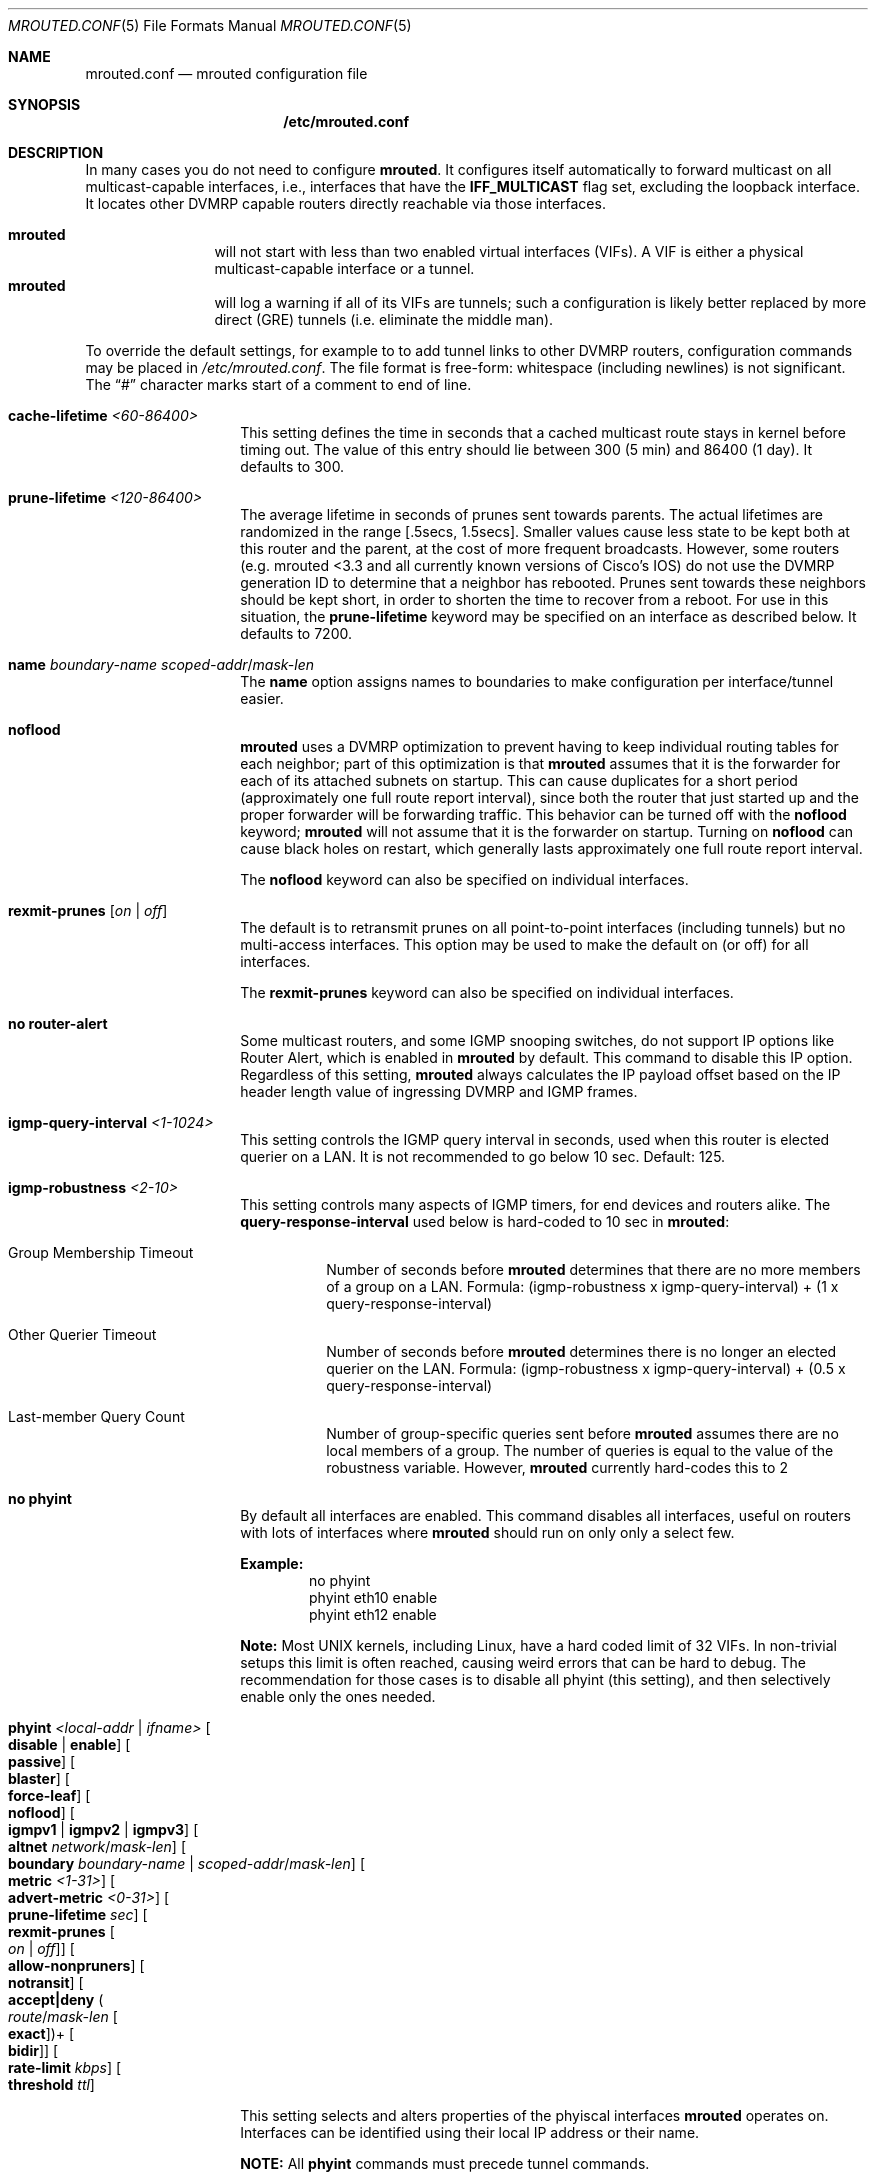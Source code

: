 .\" Hey Emacs, this is -*- nroff -*- mode
.\" The mrouted program is covered by the license in the accompanying file
.\" named "LICENSE".  Use of the mrouted program represents acceptance of
.\" the terms and conditions listed in that file.
.\"
.\" The mrouted program is COPYRIGHT 1989 by The Board of Trustees of
.\" Leland Stanford Junior University.
.Dd Jun 9, 2020
.Dt MROUTED.CONF 5
.Os
.Sh NAME
.Nm mrouted.conf
.Nd mrouted configuration file
.Sh SYNOPSIS
.Nm /etc/mrouted.conf
.Sh DESCRIPTION
In many cases you do not need to configure
.Nm mrouted .
It configures itself automatically to forward multicast on all
multicast-capable interfaces, i.e., interfaces that have the
.Cm IFF_MULTICAST
flag set, excluding the loopback interface.  It locates other DVMRP
capable routers directly reachable via those interfaces.
.Pp
.Bl -tag -width TERM -compact -offset indent
.It Nm mrouted
will not start with less than two enabled virtual interfaces (VIFs).  A
VIF is either a physical multicast-capable interface or a tunnel.
.It Nm mrouted
will log a warning if all of its VIFs are tunnels; such a configuration
is likely better replaced by more direct (GRE) tunnels (i.e. eliminate
the middle man).
.El
.Pp
To override the default settings, for example to to add tunnel links to
other DVMRP routers, configuration commands may be placed in
.Pa /etc/mrouted.conf .
The file format is free-form: whitespace (including newlines) is not
significant.  The
.Dq #\&
character marks start of a comment to end of line.
.Bl -tag -offset indent
.It Cm cache-lifetime Ar <60-86400>
This setting defines the time in seconds that a cached multicast route
stays in kernel before timing out.  The value of this entry should lie
between 300 (5 min) and 86400 (1 day).  It defaults to 300.
.It Cm prune-lifetime Ar <120-86400>
The average lifetime in seconds of prunes sent towards parents.  The
actual lifetimes are randomized in the range [.5secs, 1.5secs].  Smaller
values cause less state to be kept both at this router and the parent,
at the cost of more frequent broadcasts.  However, some routers (e.g.
mrouted <3.3 and all currently known versions of Cisco's IOS) do not use
the DVMRP generation ID to determine that a neighbor has rebooted.
Prunes sent towards these neighbors should be kept short, in order to
shorten the time to recover from a reboot.  For use in this situation,
the
.Cm prune-lifetime
keyword may be specified on an interface as described below.  It
defaults to 7200.
.It Cm name Ar boundary-name scoped-addr Ns / Ns Ar mask-len
The
.Cm name
option assigns names to boundaries to make configuration per
interface/tunnel easier.
.It Cm noflood
.Nm mrouted
uses a DVMRP optimization to prevent having to keep individual routing
tables for each neighbor; part of this optimization is that
.Nm mrouted
assumes that it is the forwarder for each of its attached subnets on
startup.  This can cause duplicates for a short period (approximately
one full route report interval), since both the router that just started
up and the proper forwarder will be forwarding traffic.  This behavior
can be turned off with the
.Cm noflood
keyword;
.Nm mrouted
will not assume that it is the forwarder on startup.  Turning on
.Cm noflood
can cause black holes on restart, which generally lasts approximately
one full route report interval.
.Pp
The
.Cm noflood
keyword can also be specified on individual interfaces.
.It Cm rexmit-prunes Op Ar on | off
The default is to retransmit prunes on all point-to-point interfaces
(including tunnels) but no multi-access interfaces.  This option may be
used to make the default on (or off) for all interfaces.
.Pp
The
.Cm rexmit-prunes
keyword can also be specified on individual interfaces.
.It Cm no router-alert
Some multicast routers, and some IGMP snooping switches, do not support
IP options like Router Alert, which is enabled in
.Nm mrouted
by default.  This command to disable this IP option.  Regardless of this
setting,
.Nm mrouted
always calculates the IP payload offset based on the IP header length
value of ingressing DVMRP and IGMP frames.
.It Cm igmp-query-interval Ar <1-1024>
This setting controls the IGMP query interval in seconds, used when this
router is elected querier on a LAN.  It is not recommended to go below
10 sec.  Default: 125.
.It Cm igmp-robustness Ar <2-10>
This setting controls many aspects of IGMP timers, for end devices and
routers alike.  The
.Cm query-response-interval
used below is hard-coded to 10 sec in
.Nm mrouted :
.Pp
.Bl -tag -indent
.It Group Membership Timeout
Number of seconds before
.Nm mrouted
determines that there are no more members of a group on a LAN.  Formula:
(igmp-robustness x igmp-query-interval) + (1 x query-response-interval)
.It Other Querier Timeout
Number of seconds before
.Nm mrouted
determines there is no longer an elected querier on the LAN.  Formula:
(igmp-robustness x igmp-query-interval) + (0.5 x query-response-interval)
.It Last-member Query Count
Number of group-specific queries sent before
.Nm mrouted
assumes there are no local members of a group.  The number of queries is
equal to the value of the robustness variable.  However,
.Nm mrouted
currently hard-codes this to 2
.El
.It Cm no phyint 
By default all interfaces are enabled.  This command disables all
interfaces, useful on routers with lots of interfaces where
.Nm mrouted
should run on only only a select few.
.Pp
.Sy Example:
.Bd -literal -offset indent -compact
no phyint
phyint eth10 enable
phyint eth12 enable
.Ed
.Pp
.Sy Note:
Most UNIX kernels, including Linux, have a hard coded limit of 32 VIFs.
In non-trivial setups this limit is often reached, causing weird errors
that can be hard to debug.  The recommendation for those cases is to
disable all phyint (this setting), and then selectively enable only the
ones needed.
.It Cm phyint Ar <local-addr | ifname> Oo Cm disable | enable Oc Oo Cm passive Oc Oo Cm blaster Oc Oo Cm force-leaf Oc Oo Cm noflood Oc Oo Cm igmpv1 | igmpv2 | igmpv3 Oc Oo Cm altnet Ar network Ns / Ns Ar mask-len Oc Oo Cm boundary Ar boundary-name | scoped-addr Ns / Ns Ar mask-len Oc Oo Cm metric Ar <1-31> Oc Oo Cm advert-metric Ar <0-31> Oc Oo Cm prune-lifetime Ar sec Oc Oo Cm rexmit-prunes Oo Ar on | off Oc Oc Oo Cm allow-nonpruners Oc Oo Cm notransit Oc Oo Cm accept|deny Po Ar route Ns / Ns Ar mask-len Oo Cm exact Oc Pc Ns + Oo Cm bidir Oc Oc Oo Cm rate-limit Ar kbps Oc Oo Cm threshold Ar ttl Oc
.Pp
This setting selects and alters properties of the phyiscal interfaces
.Nm mrouted
operates on.  Interfaces can be identified using their local IP address
or their name.
.Pp
.Sy NOTE:
All
.Cm phyint
commands must precede tunnel commands.
.Pp
.Bl -tag -width TERM -compact -offset indent
.It Cm disable | enable
Selectively disable or enable this interface.  Only enabled interfaces
get a VIF in the kernel.
.It Cm beside Op on | off
This is a tunnel option.  For compatibility with older
.Nm mrouted
routers the default is to unicast control traffic "beside" the tunnel.
To encapsulate all control traffic inside the tunnel use
.Cm beside Ar off .
.It Cm igmpv1 | igmpv2 | igmpv3
.Nm mrouted
supports all IGMP versions.  Use these flags to force compatibility
modes on the given interface.  Default:
.Cm igmpv3
.It Cm altnet Ar network Ns / Ns Ar mask-len
If an interface is attached to multiple IP subnets, describe each
additional subnet with this keyword.
.It Cm boundary Ar boundary-name | scoped-addr Ns / Ns Ar mask-len
allows an interface to be configured as an administrative boundary
for the specified scoped address.
Packets belonging to this address will not be forwarded on a scoped interface.
The boundary option accepts either a name or a boundary spec.
.It Cm metric Ar <1-31>
is the "cost" associated with sending a datagram on the given interface
or tunnel; it may be used to influence the choice of routes.  The
.Cm metric
defaults to 1.  Metrics should be kept as small as possible, because
.Nm mrouted
cannot route along paths with a sum of metrics greater than 31.
.It Cm advert-metric Ar <0-31>
The "cost" advertised to neighbors for the given interface or tunnel; it
may be used to influence the choice of routes on the neighbor side.  The
.Cm advert-metric
defaults to 0.  Note that the effective metric of a link is one end's
.Cm metric
plus the other end's
.Cm advert-metric .
.It Cm force-leaf
Force
.Nm mrouted
to ignore other routers on this interface.
.Nm mrouted
will never send or accept neighbor probes or route reports on this
interface.
.It Cm noflood
As described above, but only applicable to this interface/tunnel.
.It Cm passive
No packets will be sent on this link or tunnel until we hear from the
other end.  This is useful for the "server" end of a tunnel that goes
over a dial-on-demand link; configure the "server" end as passive and it
will not send its periodic probes until it hears one from the other
side, so will not keep the link up.  If this option is specified on both
ends of a tunnel, the tunnel will never come up.
.It Cm blaster
Enable handling of routers (mostly Cisco) that overwhelm socket buffers
by "blasting" the whole routing table at once.
.It Cm prune-lifetime Ar sec
As described above, but only applicable to this interface/tunnel.
.It Cm rexmit-prunes Op Ar on | off
As described above, but only applicable to this interface/tunnel.
Recall that prune retransmission defaults to
.Ar on
on point-to-point links and tunnels, and
.Ar off
on multi-access links.
.It Cm allow-nonpruners
By default,
.Nm mrouted
refuses to peer with DVMRP neighbors that do not claim to support
pruning.  This option allows such peerings on this interface.
.It Cm notransit
A specialized case of route filtering; no route learned from an
interface marked
.Cm notransit
will be advertised on another interface marked
.Cm notransit .
Marking only a single interface
.Cm notransit
has no meaning.
.It Cm accept|deny Po Ar route Ns / Ns Ar mask-len Oo Cm exact Oc Pc Ns + Oo Cm bidir Oc
The
.Cm accept
and
.Cm deny
commands allow rudimentary route filtering.  The
.Cm accept
command causes
.Nm mrouted
to accept only the listed routes on the configured interface; the
.Cm deny
command causes
.Nm mrouted
to accept all but the listed routes.  Only one of
.Cm accept
or
.Cm deny
commands may be used on a given interface.
.Pp
The list of routes follows the
.Cm accept
or
.Cm deny
keyword.  If the keyword
.Ar exact
follows a route, then only that route is matched; otherwise, that route
and any more specific route is matched.  For example,
.Cm deny 0/0
denys all routes, while
.Cm deny 0/0 Ar exact
denys only the default route.  The default route may also be specified
with the
.Cm default
keyword.
.Pp
The
.Cm bidir
keyword enables bidirectional route filtering; the filter will be
applied to routes on both output and input.  Without the
.Cm bidir
keyword,
.Cm accept
and
.Cm deny
filters are only applied on input.  Poison reverse routes are never
filtered out.
.It Cm rate-limit Ar kbps
allows the network administrator to specify a certain bandwidth in kbps
which would be allocated to multicast traffic.  It defaults to 500 kbps
on tunnels, and 0 (unlimited) on physical interfaces.
.It Cm threshold Ar ttl
is the minimum IP time-to-live required for a multicast datagram to be
forwarded to the given interface or tunnel.  It is used to control the
scope of multicast datagrams.  (The TTL of forwarded packets is only
compared to the threshold, it is not decremented by the threshold.
Every multicast router decrements the TTL by 1.)  The default threshold
for multicast is 1.
.El
.It Cm tunnel Ar local-addr Ar remote-addr Oo Cm beside Oo Ar on | off Oc Oc Oo Cm boundary Ar boundary-name | scoped-addr Ns / Ns Ar mask-len Oc Oo Cm metric Ar <1-31> Oc Oo Cm advert-metric Ar <0-31> Oc Oo Cm noflood Oc Oo Cm passive Oc Oo Cm blaster Oc Oo Cm prune-lifetime Ar sec Oc Oo Cm rexmit-prunes Oo Ar on | off Oc Oc Oo Cm allow-nonpruners Oc Oo Cm rate-limit Ar kbps Oc Oo Cm threshold Ar ttl Oc
.Pp
This setting can be used to establish a tunnel link between local IP
address
.Ar local-addr
and remote IP address
.Ar remote-addr ,
and to associate a non-default metric or threshold with that tunnel.
The local IP address
.Ar local-addr
may be replaced by the interface name (e.g. le0).
The remote IP address
.Ar remote-addr
may be replaced by a host name, if and only if the host name has a
single IP address associated with it.  The tunnel must be set up in the
.Nm
files of both routers before it can be used.
.Pp
See the
.Cm phyint
command for details on the relevant tunnel options.
.El
.Pp
The
.Cm boundary
option to all commands can accept either a name or a network boundary;
the
.Cm boundary
and
.Cm altnet
options may be specified as many times as necessary.
.Pp
In general, all DVMRP routers connected to a particular subnet or tunnel
should use the same metric and threshold for that subnet or tunnel.
.Sh EXAMPLE CONFIGURATION
This is an example configuration for a mythical multicast router at a big
school.
.Bd -literal -offset left
#
# mrouted.conf example
#

# Name our boundaries to make it easier.
name LOCAL 239.255.0.0/16
name EE 239.254.0.0/16

# le1 is our gateway to compsci, don't forward our
# local groups to them.
phyint le1 boundary EE

# le2 is our interface on the classroom net, it has four
# different length subnets on it.
# Note that you can use either an IP address or an interface name
phyint 172.16.12.38 boundary EE
       altnet 172.16.15.0/26
       altnet 172.16.15.128/26
       altnet 172.16.48.0/24

# atm0 is our ATM interface, which doesn't properly
# support multicasting.
phyint atm0 disable

# This is an internal tunnel to another EE subnet.
# Remove the default tunnel rate limit, since this
# tunnel is over Ethernets.
tunnel 192.168.5.4 192.168.55.101
       metric 1 threshold 1 rate-limit 0

# This is our tunnel to the outside world.
# Careful with those boundaries, Eugene.
tunnel 192.168.5.4 10.11.12.13
       metric 1 threshold 32
       boundary LOCAL boundary EE
.Ed
.Sh FILES
.Bl -tag -width /var/lib/mrouted.genid -compact
.It Pa /etc/mrouted.conf
Main configuration file.
.El
.Sh SEE ALSO
.Xr mrouted 8 ,
.Xr mroutectl 8
.Sh AUTHORS
This manual page was written by
.An Joachim Wiberg Aq mailto:troglobit@gmail.com .

